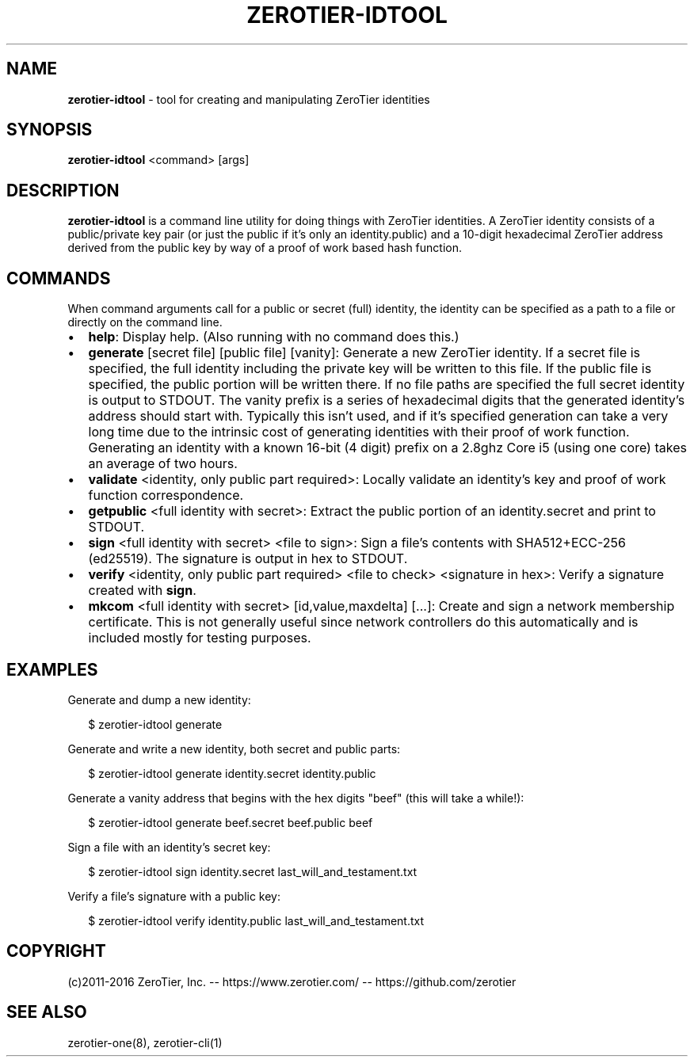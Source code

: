 .TH "ZEROTIER\-IDTOOL" "1" "December 2016" "" ""
.SH "NAME"
\fBzerotier-idtool\fR \- tool for creating and manipulating ZeroTier identities
.SH SYNOPSIS
.P
\fBzerotier\-idtool\fP <command> [args]
.SH DESCRIPTION
.P
\fBzerotier\-idtool\fR is a command line utility for doing things with ZeroTier identities\. A ZeroTier identity consists of a public/private key pair (or just the public if it's only an identity\.public) and a 10\-digit hexadecimal ZeroTier address derived from the public key by way of a proof of work based hash function\.
.SH COMMANDS
.P
When command arguments call for a public or secret (full) identity, the identity can be specified as a path to a file or directly on the command line\.
.RS 0
.IP \(bu 2
\fBhelp\fP:
Display help\. (Also running with no command does this\.)
.IP \(bu 2
\fBgenerate\fP [secret file] [public file] [vanity]:
Generate a new ZeroTier identity\. If a secret file is specified, the full identity including the private key will be written to this file\. If the public file is specified, the public portion will be written there\. If no file paths are specified the full secret identity is output to STDOUT\. The vanity prefix is a series of hexadecimal digits that the generated identity's address should start with\. Typically this isn't used, and if it's specified generation can take a very long time due to the intrinsic cost of generating identities with their proof of work function\. Generating an identity with a known 16\-bit (4 digit) prefix on a 2\.8ghz Core i5 (using one core) takes an average of two hours\.
.IP \(bu 2
\fBvalidate\fP <identity, only public part required>:
Locally validate an identity's key and proof of work function correspondence\.
.IP \(bu 2
\fBgetpublic\fP <full identity with secret>:
Extract the public portion of an identity\.secret and print to STDOUT\.
.IP \(bu 2
\fBsign\fP <full identity with secret> <file to sign>:
Sign a file's contents with SHA512+ECC\-256 (ed25519)\. The signature is output in hex to STDOUT\.
.IP \(bu 2
\fBverify\fP <identity, only public part required> <file to check> <signature in hex>:
Verify a signature created with \fBsign\fP\|\.
.IP \(bu 2
\fBmkcom\fP <full identity with secret> [id,value,maxdelta] [\|\.\.\.]:
Create and sign a network membership certificate\. This is not generally useful since network controllers do this automatically and is included mostly for testing purposes\.

.RE
.SH EXAMPLES
.P
Generate and dump a new identity:
.P
.RS 2
.nf
$ zerotier\-idtool generate
.fi
.RE
.P
Generate and write a new identity, both secret and public parts:
.P
.RS 2
.nf
$ zerotier\-idtool generate identity\.secret identity\.public
.fi
.RE
.P
Generate a vanity address that begins with the hex digits "beef" (this will take a while!):
.P
.RS 2
.nf
$ zerotier\-idtool generate beef\.secret beef\.public beef
.fi
.RE
.P
Sign a file with an identity's secret key:
.P
.RS 2
.nf
$ zerotier\-idtool sign identity\.secret last_will_and_testament\.txt
.fi
.RE
.P
Verify a file's signature with a public key:
.P
.RS 2
.nf
$ zerotier\-idtool verify identity\.public last_will_and_testament\.txt
.fi
.RE
.SH COPYRIGHT
.P
(c)2011\-2016 ZeroTier, Inc\. \-\- https://www\.zerotier\.com/ \-\- https://github\.com/zerotier
.SH SEE ALSO
.P
zerotier\-one(8), zerotier\-cli(1)

